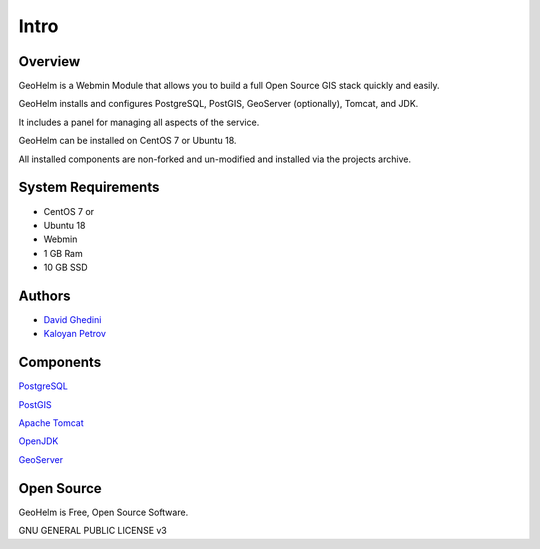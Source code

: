 Intro
===========================

Overview
------------

GeoHelm is a Webmin Module that allows you to build a full Open Source GIS stack quickly and easily.

GeoHelm installs and configures PostgreSQL, PostGIS, GeoServer (optionally), Tomcat, and JDK.

It includes a panel for managing all aspects of the service.

GeoHelm can be installed on CentOS 7 or Ubuntu 18.

All installed components are non-forked and un-modified and installed via the projects archive.

.. image:: _static/geohelm-header.png


System Requirements
-------------------
* CentOS 7 or 
* Ubuntu 18
* Webmin
* 1 GB Ram
* 10 GB SSD

Authors
-------
* `David Ghedini`_
* `Kaloyan Petrov`_

.. _`David Ghedini`: https://github.com/DavidGhedini
.. _`Kaloyan Petrov`: https://github.com/kaloyan13



Components
----------

`PostgreSQL`_

.. _`PostgreSQL`: https://www.opal-consulting.de/downloads/free_tools/JasperReportsIntegration/ 

`PostGIS`_

.. _`PostGIS`: https://community.jaspersoft.com/project/jasperreports-library 

`Apache Tomcat`_

.. _`Apache Tomcat`: http://tomcat.apache.org/ 

`OpenJDK`_

.. _`OpenJDK`: https://openjdk.java.net/

`GeoServer`_

.. _`GeoServer`: https://openjdk.java.net/
 


Open Source
-----------

GeoHelm is Free, Open Source Software.

GNU GENERAL PUBLIC LICENSE v3



    

